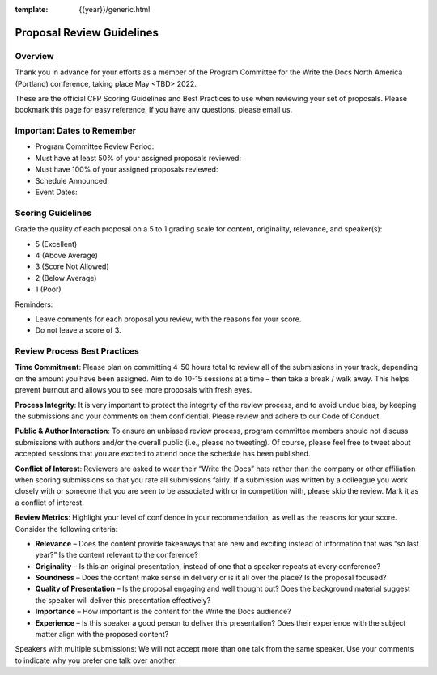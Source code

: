 :template: {{year}}/generic.html

Proposal Review Guidelines
==========================

Overview
--------

Thank you in advance for your efforts as a member of the Program Committee for the Write the Docs North America (Portland) conference, taking place May <TBD> 2022. 

These are the official CFP Scoring Guidelines and Best Practices to use when reviewing your set of proposals. Please bookmark this page for easy reference. If you have any questions, please email us.

Important Dates to Remember
---------------------------

* Program Committee Review Period:
* Must have at least 50% of your assigned proposals reviewed:
* Must have 100% of your assigned proposals reviewed:
* Schedule Announced:
* Event Dates:

Scoring Guidelines
------------------

Grade the quality of each proposal on a 5 to 1 grading scale for content, originality, relevance, and speaker(s):

* 5 (Excellent)
* 4 (Above Average)
* 3 (Score Not Allowed)
* 2 (Below Average)
* 1 (Poor)

Reminders: 

* Leave comments for each proposal you review, with the reasons for your score.
* Do not leave a score of 3.

Review Process Best Practices
-----------------------------

**Time Commitment**: Please plan on committing 4-50 hours total to review all of the submissions in your track, depending on the amount you have been assigned. Aim to do 10-15 sessions at a time – then take a break / walk away. This helps prevent burnout and allows you to see more proposals with fresh eyes.

**Process Integrity**: It is very important to protect the integrity of the review process, and to avoid undue bias, by keeping the submissions and your comments on them confidential. Please review and adhere to our Code of Conduct.

**Public & Author Interaction**: To ensure an unbiased review process, program committee members should not discuss submissions with authors and/or the overall public (i.e., please no tweeting). Of course, please feel free to tweet about accepted sessions that you are excited to attend once the schedule has been published.

**Conflict of Interest**: Reviewers are asked to wear their “Write the Docs” hats rather than the company or other affiliation when scoring submissions so that you rate all submissions fairly. If a submission was written by a colleague you work closely with or someone that you are seen to be associated with or in competition with, please skip the review. Mark it as a conflict of interest.

**Review Metrics**: Highlight your level of confidence in your recommendation, as well as the reasons for your score. Consider the following criteria:

* **Relevance** – Does the content provide takeaways that are new and exciting instead of information that was “so last year?” Is the content relevant to the conference?
* **Originality** – Is this an original presentation, instead of one that a speaker repeats at every conference?
* **Soundness** – Does the content make sense in delivery or is it all over the place? Is the proposal focused?
* **Quality of Presentation** – Is the proposal engaging and well thought out? Does the background material suggest the speaker will deliver this presentation effectively?
* **Importance** – How important is the content for the Write the Docs audience?
* **Experience** – Is this speaker a good person to deliver this presentation? Does their experience with the subject matter align with the proposed content?

Speakers with multiple submissions: We will not accept more than one talk from the same speaker. Use your comments to indicate why you prefer one talk over another.

